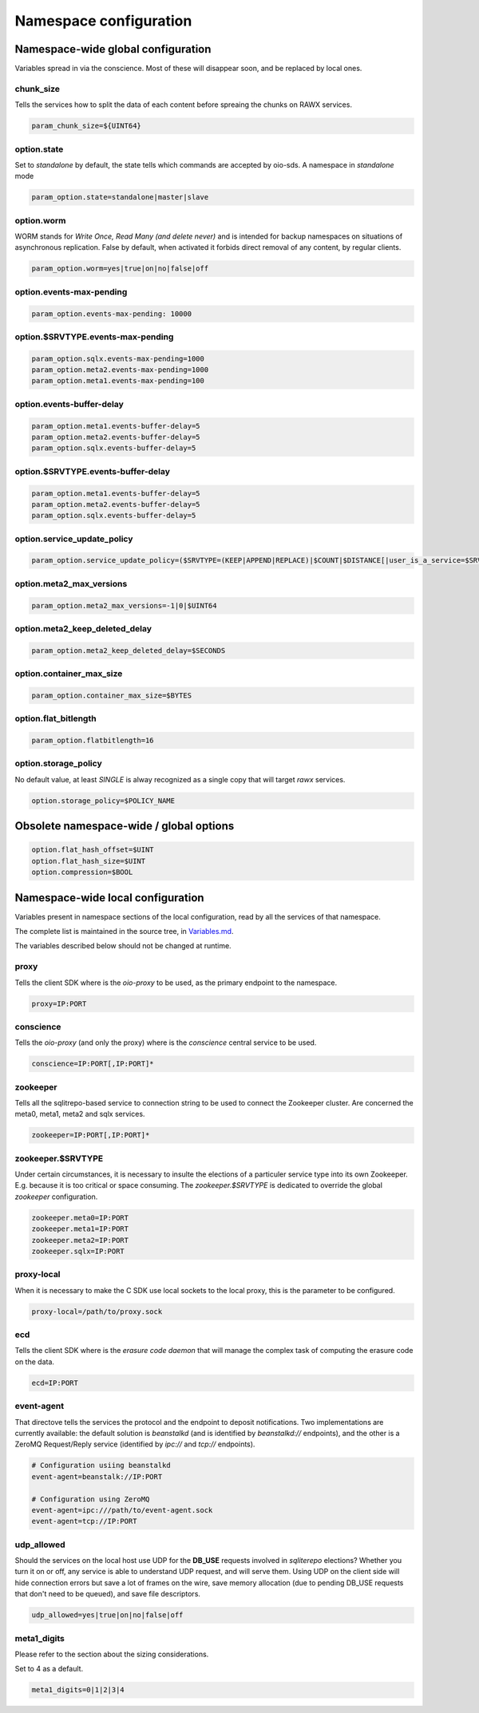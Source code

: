 =======================
Namespace configuration
=======================

Namespace-wide global configuration
~~~~~~~~~~~~~~~~~~~~~~~~~~~~~~~~~~~

Variables spread in via the conscience. Most of these will disappear soon, and
be replaced by local ones.


chunk_size
----------

Tells the services how to split the data of each content before spreaing the
chunks on RAWX services.

.. code-block:: text

    param_chunk_size=${UINT64}


option.state
------------

Set to `standalone` by default, the state tells which commands are accepted by
oio-sds. A namespace in `standalone` mode

.. code-block:: text

    param_option.state=standalone|master|slave


option.worm
-----------

WORM stands for *Write Once, Read Many (and delete never)* and is intended for
backup namespaces on situations of asynchronous replication. False by default,
when activated it forbids direct removal of any content, by regular clients.

.. code-block:: text

    param_option.worm=yes|true|on|no|false|off


option.events-max-pending
-------------------------

.. code-block:: text

    param_option.events-max-pending: 10000


option.$SRVTYPE.events-max-pending
----------------------------------

.. code-block:: text

    param_option.sqlx.events-max-pending=1000
    param_option.meta2.events-max-pending=1000
    param_option.meta1.events-max-pending=100


option.events-buffer-delay
--------------------------

.. code-block:: text

    param_option.meta1.events-buffer-delay=5
    param_option.meta2.events-buffer-delay=5
    param_option.sqlx.events-buffer-delay=5


option.$SRVTYPE.events-buffer-delay
-----------------------------------

.. code-block:: text

    param_option.meta1.events-buffer-delay=5
    param_option.meta2.events-buffer-delay=5
    param_option.sqlx.events-buffer-delay=5


option.service_update_policy
----------------------------

.. code-block:: text

    param_option.service_update_policy=($SRVTYPE=(KEEP|APPEND|REPLACE)|$COUNT|$DISTANCE[|user_is_a_service=$SRVTYPE])+


option.meta2_max_versions
-------------------------

.. code-block:: text

    param_option.meta2_max_versions=-1|0|$UINT64


option.meta2_keep_deleted_delay
-------------------------------

.. code-block:: text

    param_option.meta2_keep_deleted_delay=$SECONDS


option.container_max_size
-------------------------

.. code-block:: text

    param_option.container_max_size=$BYTES


option.flat_bitlength
---------------------

.. code-block:: text

    param_option.flatbitlength=16


option.storage_policy
---------------------

No default value, at least `SINGLE` is alway recognized as a single copy that
will target `rawx` services.

.. code-block:: text

    option.storage_policy=$POLICY_NAME


Obsolete namespace-wide / global options
~~~~~~~~~~~~~~~~~~~~~~~~~~~~~~~~~~~~~~~~

.. code-block:: text

    option.flat_hash_offset=$UINT
    option.flat_hash_size=$UINT
    option.compression=$BOOL


Namespace-wide local configuration
~~~~~~~~~~~~~~~~~~~~~~~~~~~~~~~~~~

Variables present in namespace sections of the local configuration, read by all
the services of that namespace.

The complete list is maintained in the source tree, in Variables.md_.

The variables described below should not be changed at runtime.


.. _Variables.md: https://github.com/open-io/oio-sds/blob/master/Variables.md#fully-configurable-variables-compilation--runtime


proxy
-----

Tells the client SDK where is the `oio-proxy` to be used, as the primary
endpoint to the namespace.

.. code-block:: text

    proxy=IP:PORT


conscience
----------

Tells the `oio-proxy` (and only the proxy) where is the `conscience` central
service to be used.

.. code-block:: text

    conscience=IP:PORT[,IP:PORT]*


zookeeper
---------

Tells all the sqlitrepo-based service to connection string to be used to connect
the Zookeeper cluster. Are concerned the meta0, meta1, meta2 and sqlx services.

.. code-block:: text

    zookeeper=IP:PORT[,IP:PORT]*


zookeeper.$SRVTYPE
------------------

Under certain circumstances, it is necessary to insulte the elections of a
particuler service type into its own Zookeeper. E.g. because it is too critical
or space consuming. The `zookeeper.$SRVTYPE` is dedicated to override the global
`zookeeper` configuration.

.. code-block:: text

    zookeeper.meta0=IP:PORT
    zookeeper.meta1=IP:PORT
    zookeeper.meta2=IP:PORT
    zookeeper.sqlx=IP:PORT

proxy-local
-----------

When it is necessary to make the C SDK use local sockets to the local proxy,
this is the parameter to be configured.

.. code-block:: text

    proxy-local=/path/to/proxy.sock


ecd
---

Tells the client SDK where is the `erasure code daemon` that will manage the
complex task of computing the erasure code on the data.

.. code-block:: text

    ecd=IP:PORT


event-agent
-----------

That directove tells the services the protocol and the endpoint to deposit
notifications. Two implementations are currently available: the default solution
is `beanstalkd` (and is identified by `beanstalkd://` endpoints), and the other
is a ZeroMQ Request/Reply service (identified by `ipc://` and `tcp://`
endpoints).

.. code-block:: text

    # Configuration usiing beanstalkd
    event-agent=beanstalk://IP:PORT

    # Configuration using ZeroMQ
    event-agent=ipc:///path/to/event-agent.sock
    event-agent=tcp://IP:PORT


udp_allowed
-----------

Should the services on the local host use UDP for the **DB_USE** requests
involved in *sqliterepo* elections? Whether you turn it on or off, any service
is able to understand UDP request, and will serve them.
Using UDP on the client side will hide connection errors but save a lot of
frames on the wire, save memory allocation (due to pending DB_USE requests that
don't need to be queued), and save file descriptors.

.. code-block:: text

    udp_allowed=yes|true|on|no|false|off

meta1_digits
------------

Please refer to the section about the sizing considerations.

Set to 4 as a default.

.. code-block:: text

    meta1_digits=0|1|2|3|4


